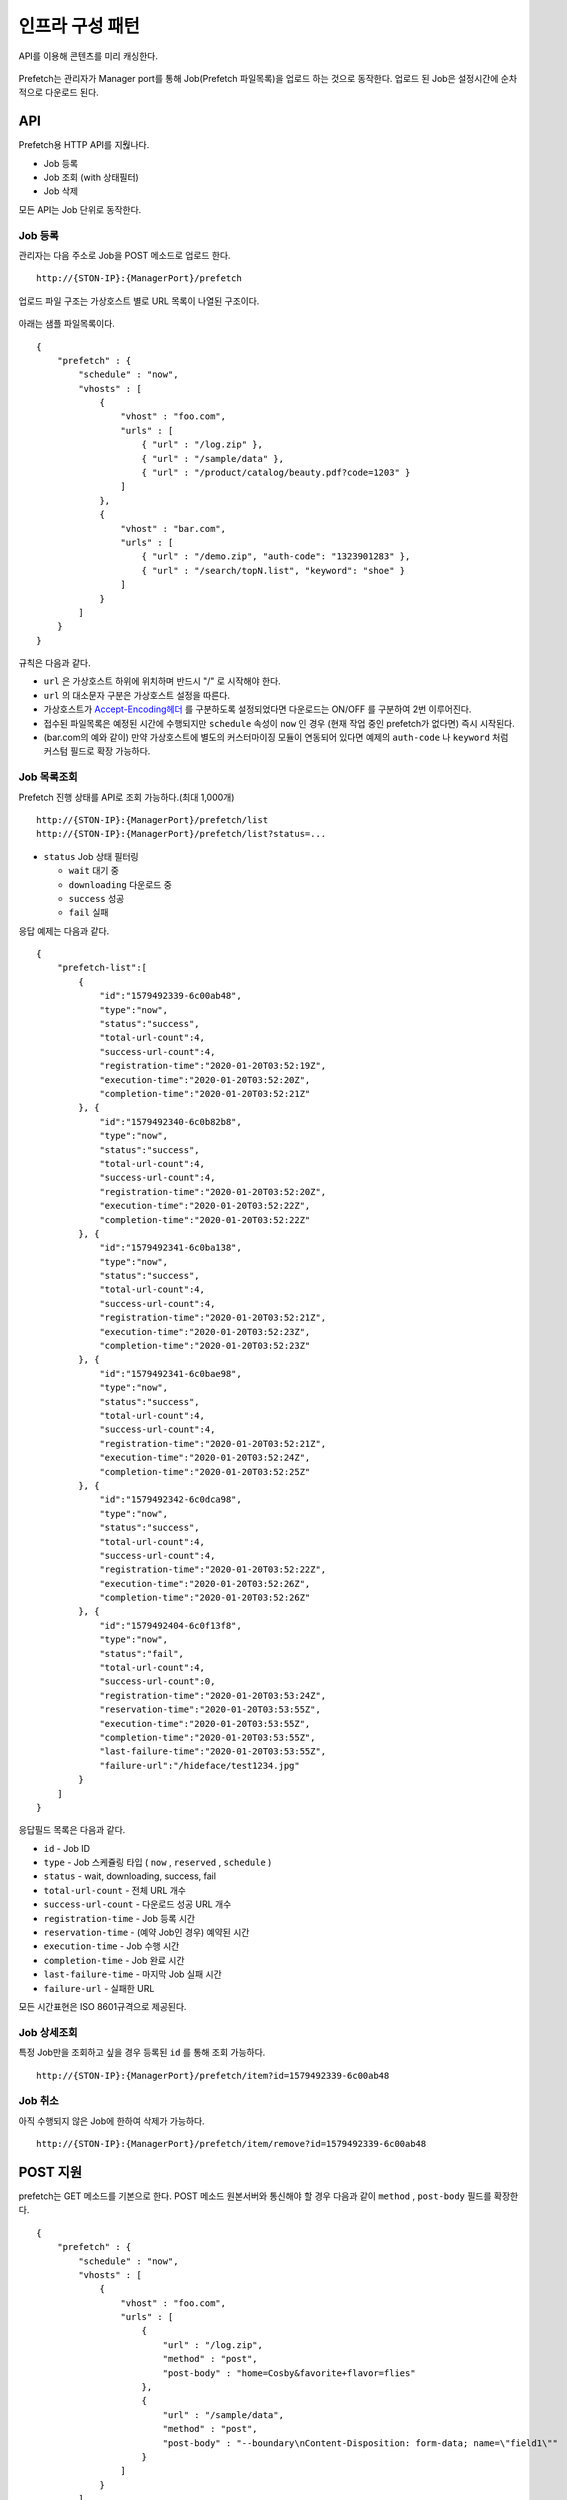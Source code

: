 ﻿.. _pattern-infra:

인프라 구성 패턴
******************


API를 이용해 콘텐츠를 미리 캐싱한다.

.. figure:: img/prefetch.png
   :align: center

Prefetch는 관리자가 Manager port를 통해 Job(Prefetch 파일목록)을 업로드 하는 것으로 동작한다. 
업로드 된 Job은 설정시간에 순차적으로 다운로드 된다.



API
====================================

Prefetch용 HTTP API를 지웒나다.

-  Job 등록
-  Job 조회 (with 상태필터)
-  Job 삭제

모든 API는 Job 단위로 동작한다.


Job 등록
------------------------------------

관리자는 다음 주소로 Job을 POST 메소드로 업로드 한다. ::

   http://{STON-IP}:{ManagerPort}/prefetch


업로드 파일 구조는 가상호스트 별로 URL 목록이 나열된 구조이다.

.. figure:: img/prefetch_struct.png
   :align: center


아래는 샘플 파일목록이다. ::

    {
        "prefetch" : {
            "schedule" : "now",
            "vhosts" : [
                {
                    "vhost" : "foo.com",
                    "urls" : [
                        { "url" : "/log.zip" },
                        { "url" : "/sample/data" },
                        { "url" : "/product/catalog/beauty.pdf?code=1203" }
                    ]
                },
                {
                    "vhost" : "bar.com",
                    "urls" : [
                        { "url" : "/demo.zip", "auth-code": "1323901283" },
                        { "url" : "/search/topN.list", "keyword": "shoe" }
                    ]
                }
            ]
        }
    }

규칙은 다음과 같다.

-  ``url`` 은 가상호스트 하위에 위치하며 반드시 "/" 로 시작해야 한다.
-  ``url`` 의 대소문자 구분은 가상호스트 설정을 따른다.
-  가상호스트가 `Accept-Encoding헤더 <https://ston.readthedocs.io/ko/latest/admin/caching_policy.html#accept-encoding>`_ 를 구분하도록 설정되었다면 다운로드는 ON/OFF 를 구분하여 2번 이루어진다.
-  접수된 파일목록은 예정된 시간에 수행되지만 ``schedule`` 속성이 ``now`` 인 경우 (현재 작업 중인 prefetch가 없다면) 즉시 시작된다.
-  (bar.com의 예와 같이) 만약 가상호스트에 별도의 커스터마이징 모듈이 연동되어 있다면 예제의 ``auth-code`` 나 ``keyword`` 처럼 커스텀 필드로 확장 가능하다.



Job 목록조회
------------------------------------

Prefetch 진행 상태를 API로 조회 가능하다.(최대 1,000개) ::

   http://{STON-IP}:{ManagerPort}/prefetch/list
   http://{STON-IP}:{ManagerPort}/prefetch/list?status=...


-  ``status`` Job 상태 필터링

   -  ``wait`` 대기 중
   -  ``downloading`` 다운로드 중
   -  ``success`` 성공
   -  ``fail`` 실패

응답 예제는 다음과 같다. ::

    {
        "prefetch-list":[
            {
                "id":"1579492339-6c00ab48",
                "type":"now",
                "status":"success",
                "total-url-count":4,
                "success-url-count":4,
                "registration-time":"2020-01-20T03:52:19Z",
                "execution-time":"2020-01-20T03:52:20Z",
                "completion-time":"2020-01-20T03:52:21Z"
            }, {
                "id":"1579492340-6c0b82b8",
                "type":"now",
                "status":"success",
                "total-url-count":4,
                "success-url-count":4,
                "registration-time":"2020-01-20T03:52:20Z",
                "execution-time":"2020-01-20T03:52:22Z",
                "completion-time":"2020-01-20T03:52:22Z"
            }, {
                "id":"1579492341-6c0ba138",
                "type":"now",
                "status":"success",
                "total-url-count":4,
                "success-url-count":4,
                "registration-time":"2020-01-20T03:52:21Z",
                "execution-time":"2020-01-20T03:52:23Z",
                "completion-time":"2020-01-20T03:52:23Z"
            }, {
                "id":"1579492341-6c0bae98",
                "type":"now",
                "status":"success",
                "total-url-count":4,
                "success-url-count":4,
                "registration-time":"2020-01-20T03:52:21Z",
                "execution-time":"2020-01-20T03:52:24Z",
                "completion-time":"2020-01-20T03:52:25Z"
            }, {
                "id":"1579492342-6c0dca98",
                "type":"now",
                "status":"success",
                "total-url-count":4,
                "success-url-count":4,
                "registration-time":"2020-01-20T03:52:22Z",
                "execution-time":"2020-01-20T03:52:26Z",
                "completion-time":"2020-01-20T03:52:26Z"
            }, {
                "id":"1579492404-6c0f13f8",
                "type":"now",
                "status":"fail",
                "total-url-count":4,
                "success-url-count":0,
                "registration-time":"2020-01-20T03:53:24Z",
                "reservation-time":"2020-01-20T03:53:55Z",
                "execution-time":"2020-01-20T03:53:55Z",
                "completion-time":"2020-01-20T03:53:55Z",
                "last-failure-time":"2020-01-20T03:53:55Z",
                "failure-url":"/hideface/test1234.jpg"
            }
        ]
    }


응답필드 목록은 다음과 같다.

-  ``id`` - Job ID
-  ``type`` - Job 스케쥴링 타입 ( ``now`` , ``reserved`` , ``schedule`` )
-  ``status`` - wait, downloading, success, fail
-  ``total-url-count`` - 전체 URL 개수
-  ``success-url-count`` - 다운로드 성공 URL 개수
-  ``registration-time`` - Job 등록 시간
-  ``reservation-time`` - (예약 Job인 경우) 예약된 시간
-  ``execution-time`` - Job 수행 시간
-  ``completion-time`` - Job 완료 시간
-  ``last-failure-time`` - 마지막 Job 실패 시간
-  ``failure-url`` - 실패한 URL

모든 시간표현은 ISO 8601규격으로 제공된다.



Job 상세조회
------------------------------------
특정 Job만을 조회하고 싶을 경우 등록된 ``id`` 를 통해 조회 가능하다. ::

   http://{STON-IP}:{ManagerPort}/prefetch/item?id=1579492339-6c00ab48



Job 취소
------------------------------------
아직 수행되지 않은 Job에 한하여 삭제가 가능하다. ::

   http://{STON-IP}:{ManagerPort}/prefetch/item/remove?id=1579492339-6c00ab48

   

POST 지원
====================================

prefetch는 GET 메소드를 기본으로 한다. 
POST 메소드 원본서버와 통신해야 할 경우 다음과 같이 ``method`` , ``post-body`` 필드를 확장한다. ::

    {
        "prefetch" : {
            "schedule" : "now",
            "vhosts" : [
                {
                    "vhost" : "foo.com",
                    "urls" : [
                        { 
                            "url" : "/log.zip",
                            "method" : "post",
                            "post-body" : "home=Cosby&favorite+flavor=flies"
                        },
                        {
                            "url" : "/sample/data", 
                            "method" : "post",
                            "post-body" : "--boundary\nContent-Disposition: form-data; name=\"field1\""
                        }
                    ]
                }
            ]
        }
    }


-  ``method`` POST 다운로드의 경우 항상 ``post`` 이다.
-  ``post-body`` POST 메소드로 원본서버에 보낼 Body 데이터.



스케쥴링
====================================

파일을 원하는 시점에 미리 캐싱 해두면 서비스 품질 향상과 원본 부하분산 효과를 동시에 얻을 수 있다. 

.. figure:: img/prefetch_schedule1.png
   :align: center


스케쥴링에는 3가지 방식이 제공된다.


1. Prefetch 시간을 고정한다. ``schedule`` 속성을 생략한다. ::

      # server.xml - <Server>

      <Cache>
        <Prefetch>
          <Time>04:00</Time>
          <Concurrent>5</Concurrent>
          <Log Type="size" Unit="5" Retention="5" SysLog="OFF" Compression="OFF">ON</Log>
        </Prefetch>
      </Cache>


   -  ``<Time> (기본: AM 4)`` 등록된 prefetch 를 수행할 시간을 설정한다. 오후 11시 10분을 설정하고 싶다면 23:10으로 설정한다.
   -  ``<Concurrent> (기본: 5)`` 동시에 다운로드를 진행할 세션 수를 설정한다.
   -  ``<Log>`` Prefetch 상세로그를 구성한다.


2. 즉시 Prefetch를 수행한다. 
   ``schedule`` 속성을 ``now`` 로 지정한다. ::

        {
            "prefetch" : {
                "schedule" : "now",
                "vhosts" : [ ... (생략) ... ]
            }
        }

3. Prefetch 시간을 예약한다.
   ``schedule`` 속성을 ``reserved`` 로 지정하고 ``reservation-time`` 을 반드시 ISO-8601 규격으로 명시한다. ::

        {
            "prefetch" : {
                "schedule" : "reserved",
                "reservation-time" : "2019-11-19T09:00:00Z",
                "vhosts" : [ ... (생략) ... ]
            }
        }


수행정책은 다음과 같다.

-  Prefetch 스케쥴러의 기본 동작은 FIFO(First Input First Out) 이다.
-  현재 진행 중인 Prefetch 목록은 간섭받지 않는다.
-  ``schedule`` 이 ``now`` 인 목록이 그렇지 않은 목록보다 항상 우선한다. ``now``목록끼리는 FIFO 로 수행된다.
-  ``schedule`` 이 ``reserved`` 인 목록의 시간이 같을 경우 FIFO 로 수행된다.
-  ``schedule`` 이 ``reserved`` 인 목록이 경쟁에서 밀려 수행시간이 지나면 다른 ``reserved`` 보다 우선 수행된다.



재시도 정책
------------------------------------

일시적인 네트워크 장애 등으로 인해 다운로드에 문제가 발생할 수 있다. 
재시도 정책을 통해 Prefetch 신뢰도를 향상시킬 수 있다. ::

    # server.xml - <Server>

    <Cache>
        <Prefetch>
            <MaxRetry>3</MaxRetry>
            <RetryInterval>60</RetryInterval>
        </Prefetch>
    </Cache>


-  ``<MaxRetry> (기본: 3회)`` 다운로드 실패시 재시도 횟수 (최소 1회)
-  ``<RetryInterval> (기본: 60초)`` 재시도 간격 (최소 1초)




로그
====================================

Prefetch 로그는 2가지로 구분된다. 

먼저 Prefetch 목록의 접수와 실행은 info.log에 기록된다. ::

    2019-11-19 16:54:17 [INFO] [PREFETCH] Register task. (Task: 1574148743_4.reserved)
    2019-11-19 16:54:18 [INFO] [PREFETCH] Start task. (Task: 1574148743_4.reserved)
    2019-11-19 16:54:20 [INFO] [PREFETCH] Complete task. (Task: 1574148743_4.reserved)
    2019-11-19 17:00:00 [INFO] [PREFETCH] Start task. (Task: 1574150029_2.scheduled)
    2019-11-19 17:00:03 [INFO] [PREFETCH] Complete task. (Task: 1574150029_2.scheduled)
    2019-11-19 17:00:04 [INFO] [PREFETCH] Start task. (Task: 1574149879_0.scheduled)


위 로그 파일에서 알 수 있듯이 업로드된 형태 그대로 prefetch 디렉토리에 기록된다.  
등록된 목록은 예약시점인 오전 2시부터 순차적으로 진행됨을 알 수 있다.

Prefetch를 수행하는 Prefetcher는 Loopback(127.0.0.1) 클라이언트이다.
따라서 Prefetcher가 STON을 원본서버로 바라보는 형태의 `Origin 로그 <https://ston.readthedocs.io/ko/latest/admin/log.html#origin>`_ 형식으로 기록된다. ::

    #date time cs-sid cs-tcount c-ip cs-method s-domain cs-uri s-ip sc-status cs-range sc-sock-error sc-http-error sc-content-length cs-requestsize sc-responsesize sc-bytes time-taken time-dns time-connect time-firstbyte time-complete cs-reqinfo cs-acceptencoding sc-cachecontrol s-port x-vhostname x-task
    2019-11-19 17:00:03 10 1 127.0.0.1 GET 127.0.0.1 /hideface/test1.mp4?v=3 127.0.0.1 200 - - - 50029902 111 324 50029902 2288 0 0 3 2285 http gzip+deflate - 80 - 0 foo.com 1574150029_2.now
    2019-11-19 17:00:03 9 1 127.0.0.1 GET 127.0.0.1 /hideface/test1.mp4?v=3 127.0.0.1 200 - - - 50029902 79 324 50029902 2354 0 0 3 2351 http - - 80 - 0 foo.com 1574150029_2.now
    2019-11-19 17:00:03 12 1 127.0.0.1 GET 127.0.0.1 /hideface/test2.mp4?v=4 127.0.0.1 200 - - - 49547420 111 324 49547420 2406 0 0 3 2403 http gzip+deflate - 80 - 0 foo.com 1574150029_2.reserved
    2019-11-19 17:00:03 11 1 127.0.0.1 GET 127.0.0.1 /hideface/test2.mp4?v=4 127.0.0.1 200 - - - 49547420 79 324 49547420 2408 0 0 3 2405 http - - 80 - 0 foo.com 1574150029_2.scheduled
    2019-11-19 17:00:04 18 1 127.0.0.1 GET 127.0.0.1 /hideface/test1.mp4?v=10 127.0.0.1 200 - - - 50029902 112 324 50029902 172 0 1 2 170 http gzip+deflate - 80 - 0 foo.com 1574149879_0.scheduled
    2019-11-19 17:00:04 20 1 127.0.0.1 GET 127.0.0.1 /hideface/test2.mp4?v=11 127.0.0.1 200 - - - 49547420 112 324 49547420 171 0 0 2 169 http gzip+deflate - 80 - 0 foo.com 1574149879_0.now
    2019-11-19 17:00:04 19 1 127.0.0.1 GET 127.0.0.1 /hideface/test2.mp4?v=11 127.0.0.1 200 - - - 49547420 80 324 49547420 173 0 1 2 171 http - - 80 - 0 foo.com 1574149879_0.scheduled
    2019-11-19 17:00:04 17 1 127.0.0.1 GET 127.0.0.1 /hideface/test1.mp4?v=10 127.0.0.1 200 - - - 50029902 80 324 50029902 173 0 0 2 171 http - - 80 - 0 foo.com 1574149879_0.scheduled.now


모든 필드는 `Origin 로그 <https://ston.readthedocs.io/ko/latest/admin/log.html#origin>`_ 형식과 유사하며 다음 확장필드를 가진다.

-  ``x-vhostname`` 가상호스트명
-  ``x-task`` prefetch 파일명


.. note::

   Prefetch 다운로드는 `Access 로그 <https://ston.readthedocs.io/ko/latest/admin/log.html#access>`_ 에 기록되지 않는다. 
   만약 기록된다면 클라이언트 접근과 구분이 어려울 뿐만 아니라 통계/수치해석등을 위한 로그 분석 시 왜곡된 결과를 초래할 수 있다. 
   `Origin 로그 <https://ston.readthedocs.io/ko/latest/admin/log.html#origin>`_ 에는 정상적으로 기록된다.
